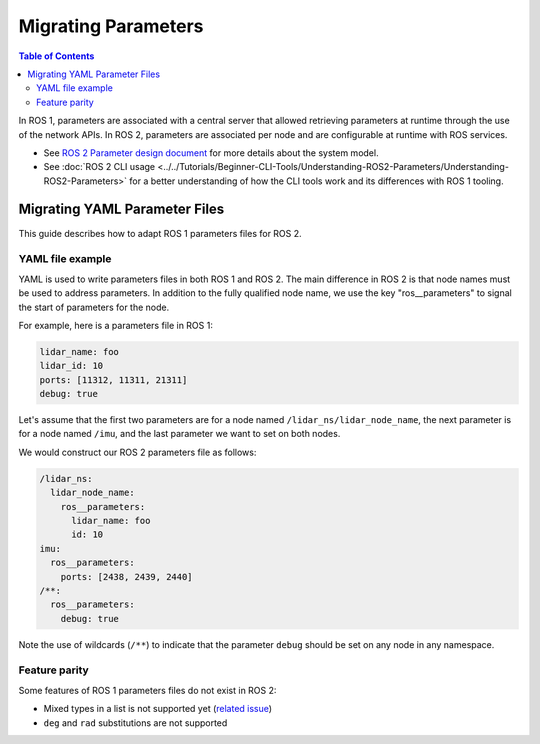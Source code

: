 .. redirect-from::

   Guides/Parameters-YAML-files-migration-guide
   Tutorials/Parameters-YAML-files-migration-guide
   How-To-Guides/Parameters-YAML-files-migration-guide

Migrating Parameters
====================

.. contents:: Table of Contents
   :depth: 2
   :local:

In ROS 1, parameters are associated with a central server that allowed retrieving parameters at runtime through the use of the network APIs.
In ROS 2, parameters are associated per node and are configurable at runtime with ROS services.

* See `ROS 2 Parameter design document <https://design.ros2.org/articles/ros_parameters.html>`_ for more details about the system model.

* See :doc:`ROS 2 CLI usage <../../Tutorials/Beginner-CLI-Tools/Understanding-ROS2-Parameters/Understanding-ROS2-Parameters>` for a better understanding of how the CLI tools work and its differences with ROS 1 tooling.

Migrating YAML Parameter Files
------------------------------

This guide describes how to adapt ROS 1 parameters files for ROS 2.

YAML file example
^^^^^^^^^^^^^^^^^

YAML is used to write parameters files in both ROS 1 and ROS 2.
The main difference in ROS 2 is that node names must be used to address parameters.
In addition to the fully qualified node name, we use the key "ros__parameters" to signal the start of parameters for the node.


For example, here is a parameters file in ROS 1:

.. code-block:: yaml

   lidar_name: foo
   lidar_id: 10
   ports: [11312, 11311, 21311]
   debug: true

Let's assume that the first two parameters are for a node named ``/lidar_ns/lidar_node_name``, the next parameter is for a node named ``/imu``, and the last parameter we want to set on both nodes.

We would construct our ROS 2 parameters file as follows:

.. code-block:: yaml

   /lidar_ns:
     lidar_node_name:
       ros__parameters:
         lidar_name: foo
         id: 10
   imu:
     ros__parameters:
       ports: [2438, 2439, 2440]
   /**:
     ros__parameters:
       debug: true

Note the use of wildcards (``/**``) to indicate that the parameter ``debug`` should be set on any node in any namespace.

Feature parity
^^^^^^^^^^^^^^

Some features of ROS 1 parameters files do not exist in ROS 2:

- Mixed types in a list is not supported yet (`related issue <https://github.com/ros2/rcl/issues/463>`_)
- ``deg`` and ``rad`` substitutions are not supported
